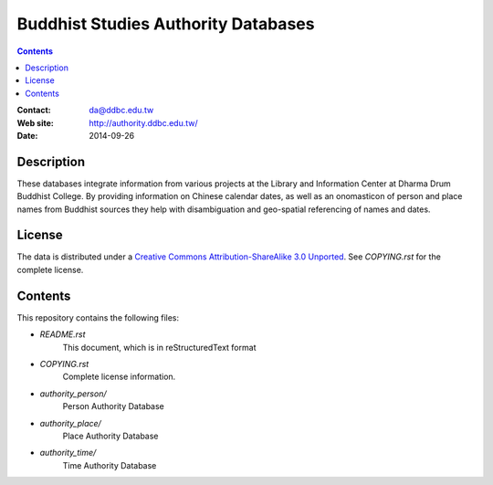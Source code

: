 
====================================
Buddhist Studies Authority Databases
====================================

.. contents::


:Contact: da@ddbc.edu.tw
:Web site: http://authority.ddbc.edu.tw/
:Date: 2014-09-26


Description
===========

These databases integrate information from various projects at the 
Library and Information Center at Dharma Drum Buddhist College. 
By providing information on Chinese calendar dates, 
as well as an onomasticon of person and place names from 
Buddhist sources they help with disambiguation 
and geo-spatial referencing of names and dates.

License
=======

The data is distributed under a `Creative Commons Attribution-ShareAlike 3.0
Unported`__. See `COPYING.rst` for the complete license.

.. __: http://creativecommons.org/licenses/by-sa/3.0/


Contents
========

This repository contains the following files:


* `README.rst`
   This document, which is in reStructuredText format

* `COPYING.rst`
   Complete license information.

* `authority_person/`
   Person Authority Database

* `authority_place/`
   Place Authority Database

* `authority_time/`
   Time Authority Database

